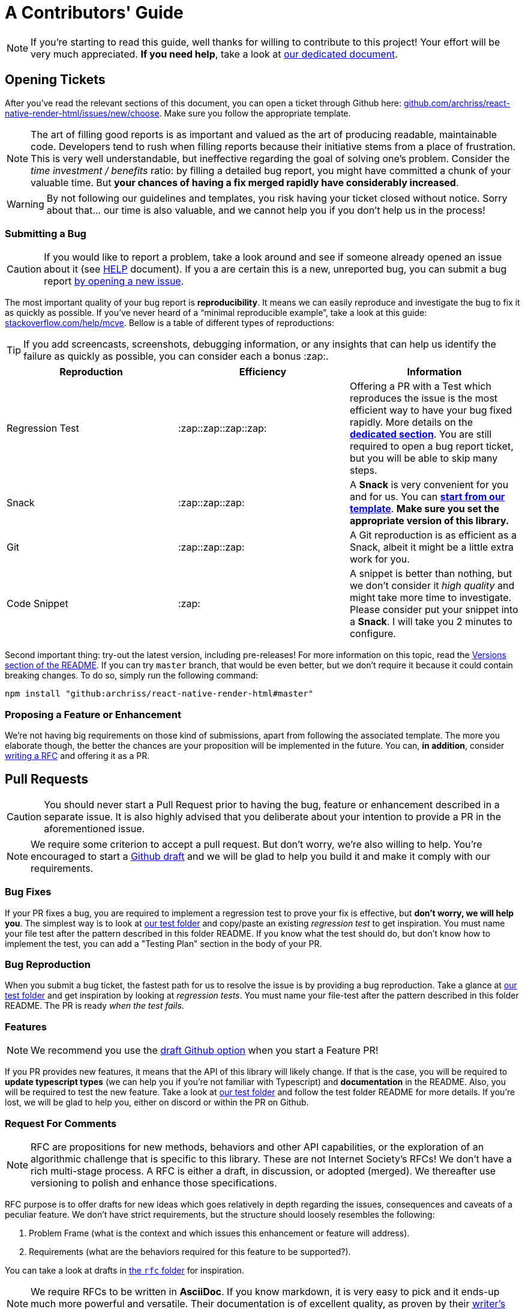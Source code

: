 :hide-uri-scheme:
ifdef::env-github[]
:tip-caption: :bulb:
:note-caption: :information_source:
:important-caption: :heavy_exclamation_mark:
:caution-caption: :fire:
:warning-caption: :warning:
endif::[]

:rnrh-test-folder: https://github.com/archriss/react-native-render-html/tree/master/src/__tests__

= A Contributors' Guide

[NOTE]
If you're starting to read this guide, well thanks for willing to contribute to
this project! Your effort will be very much appreciated.
*If you need help*, take a look at <<HELP.adoc#,our dedicated document>>.

[[tickets]]
== Opening Tickets

After you've read the relevant sections of this document, you can open a ticket
through Github here:
https://github.com/archriss/react-native-render-html/issues/new/choose. Make
sure you follow the appropriate template.

[NOTE]
The art of filling good reports is as important and valued as the art of
producing readable, maintainable code. Developers tend to rush when filling
reports because their initiative stems from a place of frustration. This is
very well understandable, but ineffective regarding the goal of solving one's
problem. Consider the __time investment / benefits__ ratio: by filling a detailed
bug report, you might have committed a chunk of your
valuable time. But **your chances of having a fix merged rapidly have considerably
increased**.

[WARNING]
By not following our guidelines and templates, you risk having your ticket
closed without notice. Sorry about that... our time is also valuable,
and we cannot help you if you don't help us in the process!

=== Submitting a Bug

[CAUTION]
If you would like to report a problem, take a look around and see if someone
already opened an issue about it (see <<HELP.adoc#,HELP>> document). If you a
are certain this is a new, unreported bug, you can submit a bug report
https://github.com/archriss/react-native-render-html/issues/new/choose[by
opening a new issue].

The most important quality of your bug report is *reproducibility*. It means we
can easily reproduce and investigate the bug to fix it as quickly as possible.
If you've never heard of a “minimal reproducible example”, take a look at this
guide: https://stackoverflow.com/help/mcve. Bellow is a table of different
types of reproductions:

[TIP]
If you add screencasts, screenshots, debugging information, or any insights
that can help us identify the failure as quickly as possible, you can consider
each a bonus :zap:.

[cols=3*,options=header,frame=topbot]
|===
|Reproduction
|Efficiency
|Information

|Regression Test
|:zap::zap::zap::zap:
|Offering a PR with a Test which reproduces the issue is the most efficient way
to have your bug fixed rapidly. More details on the *<<bug-repro,dedicated
section>>*. You are still required to open a bug report ticket, but you will be able
to skip many steps.

|Snack
|:zap::zap::zap:
|A *Snack* is very convenient for you and for us. You can
https://snack.expo.io/@jsamr/rnrhtml-template[*start from 
our template*]. *Make sure you set the appropriate version of this library.*

|Git
|:zap::zap::zap:
|A Git reproduction is as efficient as a Snack, albeit it might be a little
extra work for you.

|Code Snippet
|:zap:
|A snippet is better than nothing, but we don't consider it __high quality__
and might take more time to investigate. Please consider put your snippet into
a *Snack*. I will take you 2 minutes to configure.
|===

Second important thing: try-out the latest version, including pre-releases! For
more information on this topic, read the
https://github.com/archriss/react-native-render-html#versions[Versions section
of the README]. If you can try `master` branch, that would be even better, but
we don't require it because it could contain breaking changes. To do
so, simply run the following command:

```bash
npm install "github:archriss/react-native-render-html#master"
```

[[features]]
=== Proposing a Feature or Enhancement

We're not having big requirements on those kind of submissions, apart from
following the associated template. The more you elaborate though, the better
the chances are your proposition will be implemented in the future. You can, *in
addition*, consider <<rfc,writing a RFC>> and offering it as a PR.

== Pull Requests

[CAUTION]
You should never start a Pull Request prior to having the bug, feature or
enhancement described in a separate issue. It is also highly advised that you
deliberate about your intention to provide a PR in the aforementioned issue.

[NOTE]
We require some criterion to accept a pull request. But don't worry,
we're also willing to help. You're encouraged to start a
https://github.blog/2019-02-14-introducing-draft-pull-requests/[Github draft]
and we will be glad to help you build it and make it comply with our
requirements.

=== Bug Fixes

If your PR fixes a bug, you are required to implement a regression test to
prove your fix is effective, but *don't worry, we will help you*. The simplest
way is to look at {rnrh-test-folder}[our test folder] and copy/paste an existing __regression
test__ to get inspiration. You must name your file test after the pattern
described in this folder README. If you know what the test should do, but don't
know how to implement the test, you can add a "Testing Plan" section in the
body of your PR.


[[bug-repro]]
=== Bug Reproduction

When you submit a bug ticket, the fastest path for us to resolve the issue is
by providing a bug reproduction. Take a glance at {rnrh-test-folder}[our test folder] and get
inspiration by looking at __regression tests__. You must name your file-test
after the pattern described in this folder README. The PR is ready __when the
test fails__.

=== Features

[NOTE]
We recommend you use the
https://github.blog/2019-02-14-introducing-draft-pull-requests/[draft Github option]
when you start a Feature PR!

If you PR provides new features, it means that the API of this library will
likely change. If that is the case, you will be required to **update typescript
types** (we can help you if you're not familiar with Typescript) and
**documentation** in the README. Also, you will be required to test the new
feature.  Take a look at {rnrh-test-folder}[our test folder] and follow the test folder README
for more details. If you're lost, we will be glad to help you, either on
discord or within the PR on Github.


[[rfc]]
=== Request For Comments

[NOTE]
RFC are propositions for new methods, behaviors and other API capabilities, or
the exploration of an algorithmic challenge that is specific to this library.
These are not Internet Society's RFCs! We don't have a rich multi-stage process. A
RFC is either a draft, in discussion, or adopted (merged). We thereafter use
versioning to polish and enhance those specifications. 

RFC purpose is to offer drafts for new ideas which goes relatively in depth
regarding the issues, consequences and caveats of a peculiar feature. We don't
have strict requirements, but the structure should loosely resembles the
following:

1. Problem Frame (what is the context and which issues this enhancement or
feature will address).
2. Requirements (what are the behaviors required for this feature to be
supported?).

You can take a look at drafts in
https://github.com/archriss/react-native-render-html/tree/master/rfc[the `rfc`
folder] for inspiration.

[NOTE]
We require RFCs to be written in *AsciiDoc*. If you know
markdown, it is very easy to pick and it ends-up much more powerful and
versatile. Their documentation is of excellent quality, as proven by their
https://asciidoctor.org/docs/asciidoc-writers-guide/[writer's guide].

=== Other

For other type of contributions (documentation, enhancements), we don't __a
priori__ require anything particular.